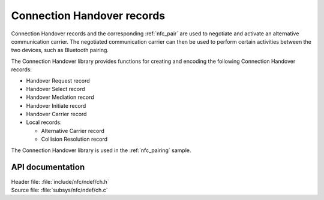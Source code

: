 .. _nfc_ch:

Connection Handover records
###########################

Connection Handover records and the corresponding :ref:`nfc_pair` are used to negotiate and activate an alternative communication carrier.
The negotiated communication carrier can then be used to perform certain activities between the two devices, such as Bluetooth pairing.

The Connection Handover library provides functions for creating and encoding the following Connection Handover records:

* Handover Request record
* Handover Select record
* Handover Mediation record
* Handover Initiate record
* Handover Carrier record
* Local records:

  * Alternative Carrier record
  * Collision Resolution record

The Connection Handover library is used in the :ref:`nfc_pairing` sample.

API documentation
*****************

| Header file: :file:`include/nfc/ndef/ch.h`
| Source file: :file:`subsys/nfc/ndef/ch.c`

.. _nfc_ndef_ch:

.. doxygengroup:: nfc_ndef_ch
   :project: nrf
   :members:
